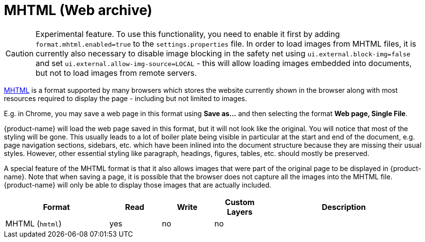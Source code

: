 // Licensed to the Technische Universität Darmstadt under one
// or more contributor license agreements.  See the NOTICE file
// distributed with this work for additional information
// regarding copyright ownership.  The Technische Universität Darmstadt 
// licenses this file to you under the Apache License, Version 2.0 (the
// "License"); you may not use this file except in compliance
// with the License.
//  
// http://www.apache.org/licenses/LICENSE-2.0
// 
// Unless required by applicable law or agreed to in writing, software
// distributed under the License is distributed on an "AS IS" BASIS,
// WITHOUT WARRANTIES OR CONDITIONS OF ANY KIND, either express or implied.
// See the License for the specific language governing permissions and
// limitations under the License.

[[sect_formats_mhtml]]
= MHTML (Web archive)

====
CAUTION: Experimental feature. To use this functionality, you need to enable it first by adding `format.mhtml.enabled=true` to the `settings.properties` file. In order to load images from MHTML files, it is currently also necessary to disable image blocking in the safety net using `ui.external.block-img=false` and set `ui.external.allow-img-source=LOCAL` - this will allow loading images
embedded into documents, but not to load images from remote servers.
====

link:https://en.wikipedia.org/wiki/MHTML[MHTML] is a format supported by many browsers which stores the website currently shown in the browser along with most resources required to display the page - including but not limited to images.

E.g. in Chrome, you may save a web page in this format using **Save as...** and then selecting the 
format **Web page, Single File**.

{product-name} will load the web page saved in this format, but it will not look like the original. You will notice that most of the styling will be gone. This usually leads to a lot of boiler plate being visible in particular at the start and end of the document, e.g. page navigation sections, sidebars, etc. which have been inlined into the document structure because they are missing their usual styles. However, other essential styling like paragraph, headings, figures, tables, etc. should mostly be preserved.

A special feature of the MHTML format is that it also allows images that were part of the original page to be displayed in {product-name}. Note that when saving a page, it is possible that the browser does not capture all the images into the MHTML file. {product-name} will only be able to display those images that are actually included.

[cols="2,1,1,1,3"]
|====
| Format | Read | Write | Custom Layers | Description

| MHTML (`hmtml`)
| yes
| no
| no
| 
|====

